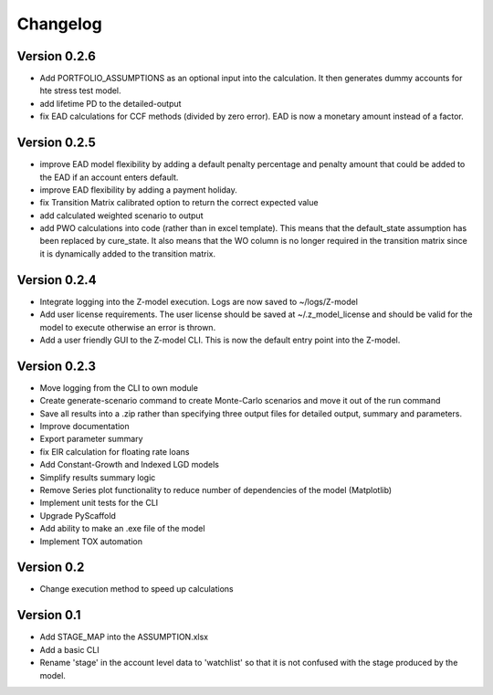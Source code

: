=========
Changelog
=========

Version 0.2.6
=============
- Add PORTFOLIO_ASSUMPTIONS as an optional input into the calculation. It then generates dummy accounts for hte stress
  test model.
- add lifetime PD to the detailed-output
- fix EAD calculations for CCF methods (divided by zero error). EAD is now a monetary amount instead of a factor.

Version 0.2.5
=============
- improve EAD model flexibility by adding a default penalty percentage and penalty amount that could be added to the
  EAD if an account enters default.
- improve EAD flexibility by adding a payment holiday.
- fix Transition Matrix calibrated option to return the correct expected value
- add calculated weighted scenario to output
- add PWO calculations into code (rather than in excel template). This means that the default_state assumption has been
  replaced by cure_state. It also means that the WO column is no longer required in the transition matrix since it is
  dynamically added to the transition matrix.

Version 0.2.4
=============

- Integrate logging into the Z-model execution. Logs are now saved to ~/logs/Z-model
- Add user license requirements. The user license should be saved at ~/.z_model_license and should be valid for the
  model to execute otherwise an error is thrown.
- Add a user friendly GUI to the Z-model CLI. This is now the default entry point into the Z-model.

Version 0.2.3
=============

- Move logging from the CLI to own module
- Create generate-scenario command to create Monte-Carlo scenarios and move it out of the run command
- Save all results into a .zip rather than specifying three output files for detailed output, summary and parameters.
- Improve documentation
- Export parameter summary
- fix EIR calculation for floating rate loans
- Add Constant-Growth and Indexed LGD models
- Simplify results summary logic
- Remove Series plot functionality to reduce number of dependencies of the model (Matplotlib)
- Implement unit tests for the CLI
- Upgrade PyScaffold
- Add ability to make an .exe file of the model
- Implement TOX automation

Version 0.2
===========

- Change execution method to speed up calculations

Version 0.1
===========

- Add STAGE_MAP into the ASSUMPTION.xlsx
- Add a basic CLI
- Rename 'stage' in the account level data to 'watchlist' so that it is not confused with the stage produced by the model.
